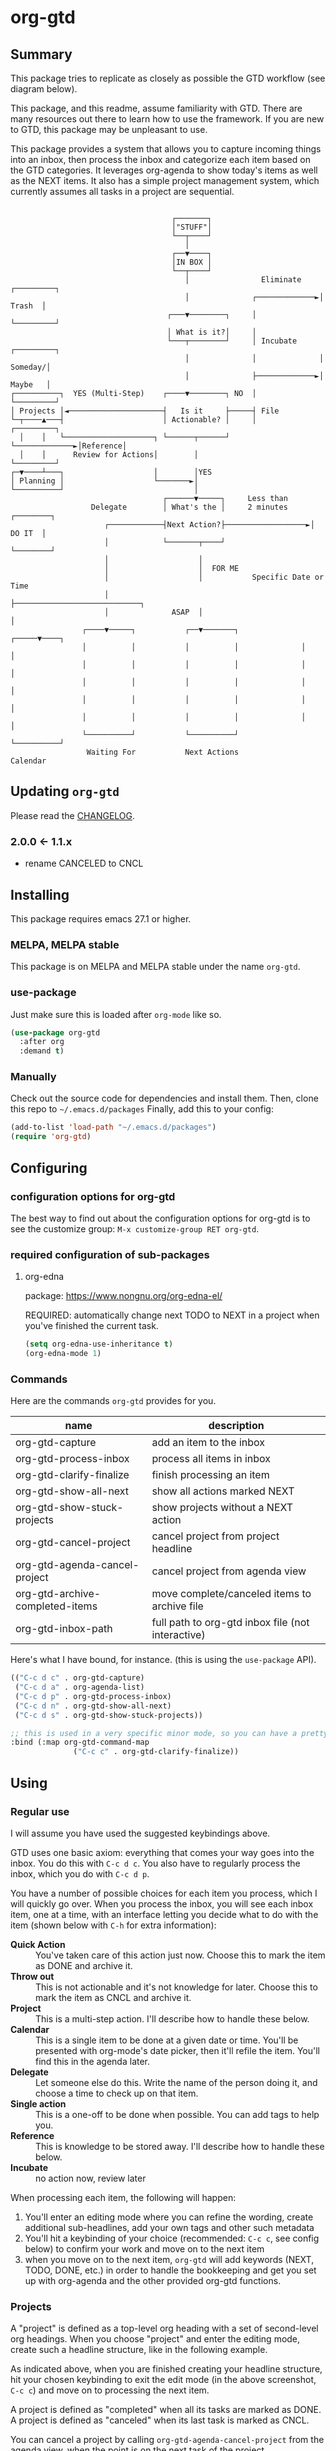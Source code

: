 * org-gtd
** Summary
This package tries to replicate as closely as possible the GTD workflow (see diagram below).

This package, and this readme, assume familiarity with GTD. There are many resources out there to learn how to use the framework. If you are new to GTD, this package may be unpleasant to use.

This package provides a system that allows you to capture incoming things into an inbox, then process the inbox and categorize each item based on the GTD categories. It leverages org-agenda to show today's items as well as the NEXT items. It also has a simple project management system, which currently assumes all tasks in a project are sequential.

#+begin_src

                                    ┌───────┐
                                    │"STUFF"│
                                    └──┬────┘
                                       │
                                    ┌──▼────┐
                                    │IN BOX │
                                    └──┬────┘
                                       │                Eliminate    ┌─────────┐
                                       │              ┌─────────────►│  Trash  │
                                   ┌───▼────────┐     │              └─────────┘
                                   │ What is it?│     │
                                   └───┬────────┘     │ Incubate     ┌─────────┐
                                       │              │              │ Someday/│
                                       │              ├─────────────►│ Maybe   │
┌──────────┐  YES (Multi-Step)    ┌────▼────────┐ NO  │              └─────────┘
│ Projects │◄─────────────────────┤   Is it     ├─────┤ File
└─┬────▲───┤                      │ Actionable? │     │              ┌─────────┐
  │    │   └────────────────────┐ └──────┬──────┘     └─────────────►│Reference│
  │    │      Review for Actions│        │                           └─────────┘
┌─▼────┴───┐                    │        │YES
│ Planning │                    └───────►│
└──────────┘                             │
                                  ┌──────▼─────┐     Less than
                  Delegate        │ What's the │     2 minutes     ┌────────┐
                     ┌────────────┤Next Action?├──────────────────►│ DO IT  │
                     │            └───────┬────┘                   └────────┘
                     │                    │
                     │                    │  FOR ME
                     │                    │           Specific Date or Time
                     │                    ├────────────────────────────┐
                     │              ASAP  │                            │
                ┌────▼─────┐           ┌──▼───────┐              ┌─────▼────┐
                │          │           │          │              │          │
                │          │           │          │              │          │
                │          │           │          │              │          │
                │          │           │          │              │          │
                │          │           │          │              │          │
                └──────────┘           └──────────┘              └──────────┘
                 Waiting For           Next Actions                 Calendar
#+end_src

** Updating ~org-gtd~
Please read the [[./CHANGELOG.org][CHANGELOG]].
*** 2.0.0 <- 1.1.x
- rename CANCELED to CNCL
** Installing
This package requires emacs 27.1 or higher.
*** MELPA, MELPA stable
This package is on MELPA and MELPA stable under the name ~org-gtd~.
*** use-package
Just make sure this is loaded after ~org-mode~ like so.
#+begin_src emacs-lisp
  (use-package org-gtd
    :after org
    :demand t)
#+end_src
*** Manually
Check out the source code for dependencies and install them.
Then, clone this repo to =~/.emacs.d/packages=
Finally, add this to your config:
#+begin_src emacs-lisp
(add-to-list 'load-path "~/.emacs.d/packages")
(require 'org-gtd)
#+end_src
** Configuring
*** configuration options for org-gtd
The best way to find out about the configuration options for org-gtd is to see the customize group: ~M-x customize-group RET org-gtd~.
*** required configuration of sub-packages
**** org-edna
package: https://www.nongnu.org/org-edna-el/

REQUIRED: automatically change next TODO to NEXT in a project when you've finished the current task.
#+begin_src emacs-lisp
(setq org-edna-use-inheritance t)
(org-edna-mode 1)
#+end_src
*** Commands
Here are the commands ~org-gtd~ provides for you.

| name                            | description                                       |
|---------------------------------+---------------------------------------------------|
| org-gtd-capture                 | add an item to the inbox                          |
| org-gtd-process-inbox           | process all items in inbox                        |
| org-gtd-clarify-finalize        | finish processing an item                         |
| org-gtd-show-all-next           | show all actions marked NEXT                      |
| org-gtd-show-stuck-projects     | show projects without a NEXT action               |
| org-gtd-cancel-project          | cancel project from project headline              |
| org-gtd-agenda-cancel-project   | cancel project from agenda view                   |
| org-gtd-archive-completed-items | move complete/canceled items to archive file      |
| org-gtd-inbox-path              | full path to org-gtd inbox file (not interactive) |


Here's what Ι have bound, for instance. (this is using the ~use-package~ API).

#+begin_src emacs-lisp
  (("C-c d c" . org-gtd-capture)
   ("C-c d a" . org-agenda-list)
   ("C-c d p" . org-gtd-process-inbox)
   ("C-c d n" . org-gtd-show-all-next)
   ("C-c d s" . org-gtd-show-stuck-projects))

  ;; this is used in a very specific minor mode, so you can have a pretty common keybinding.
  :bind (:map org-gtd-command-map
                ("C-c c" . org-gtd-clarify-finalize))
#+end_src
** Using
*** Regular use
I will assume you have used the suggested keybindings above.

GTD uses one basic axiom: everything that comes your way goes into the inbox. You do this with ~C-c d c~. You also have to regularly process the inbox, which you do with ~C-c d p~.

You have a number of possible choices for each item you process, which I will quickly go over. When you process the inbox, you will see each inbox item, one at a time, with an interface letting you decide what to do with the item (shown below with ~C-h~ for extra information):

[[file:doc/processing-menu.png]]

- *Quick Action* :: You've taken care of this action just now. Choose this to mark the item as DONΕ and archive it.
- *Throw out* :: This is not actionable and it's not knowledge for later. Choose this to mark the item as CNCL and archive it.
- *Project* :: This is a multi-step action. I'll describe how to handle these below.
- *Calendar* :: This is a single item to be done at a given date or time. You'll be presented with org-mode's date picker, then it'll refile the item. You'll find this in the agenda later.
- *Delegate* :: Let someone else do this. Write the name of the person doing it, and choose a time to check up on that item.
- *Single action* :: This is a one-off to be done when possible. You can add tags to help you.
- *Reference* :: This is knowledge to be stored away. I'll describe how to handle these below.
- *Incubate* :: no action now, review later

When processing each item, the following will happen:
1. You'll enter an editing mode where you can refine the wording, create additional sub-headlines, add your own tags and other such metadata
2. You'll hit a keybinding of your choice (recommended: ~C-c c~, see config below) to confirm your work and move on to the next item
3. when you move on to the next item, =org-gtd= will add keywords (NEXT, TODO, DONE, etc.) in order to handle the bookkeeping and get you set up with org-agenda and the other provided org-gtd functions.

*** Projects
A "project" is defined as a top-level org heading with a set of second-level org headings. When you choose "project" and enter the editing mode, create such a headline structure, like in the following example.

#+NAME: project as you clarify it.
[[file:doc/project-processing.png][file:doc/project-processing.png]]

As indicated above, when you are finished creating your headline structure, hit your chosen keybinding to exit the edit mode (in the above screenshot, ~C-c c~) and move on to processing the next item.

A project is defined as "completed" when all its tasks are marked as DONE.
A project is defined as "canceled" when its last task is marked as CNCL.

You can cancel a project by calling ~org-gtd-agenda-cancel-project~ from the agenda view, when the point is on the next task of the project.

DO NOTE: it is surprisingly difficult to add a custom note when canceling, so if you want to add a note explaining why you canceled the project, you will have to do so manually.

You can archive (move to the archive file, using the org-mode feature) completed and canceled projects by using ~org-gtd-archive-completed-items~.

**** Multiple files / refile targets
If you would like to add a new refile targets, it's simple. Add a top-level heading and make sure it has the following properties drawer:
#+begin_src org-mode
:PROPERTIES:
:TRIGGER: next-sibling todo!(NEXT)
:ORG_GTD: Projects
:END:
#+end_src
*** Agenda
Here's what the agenda may look like when you've processed the inbox a bit.

[[file:doc/agenda.png]]

*** Show next actions

One of the ways to see what's next for you to do is to see all the next actions ( ~C-c d n~ ).

[[file:doc/show-all-next.png]]
** Troubleshooting
*** Projects without a NEXT item
Sometimes things break. Use ~C-c d s~ to find all projects that don't have a NEXT item, which is to say, all projects that the package will not surface and help you finish.
